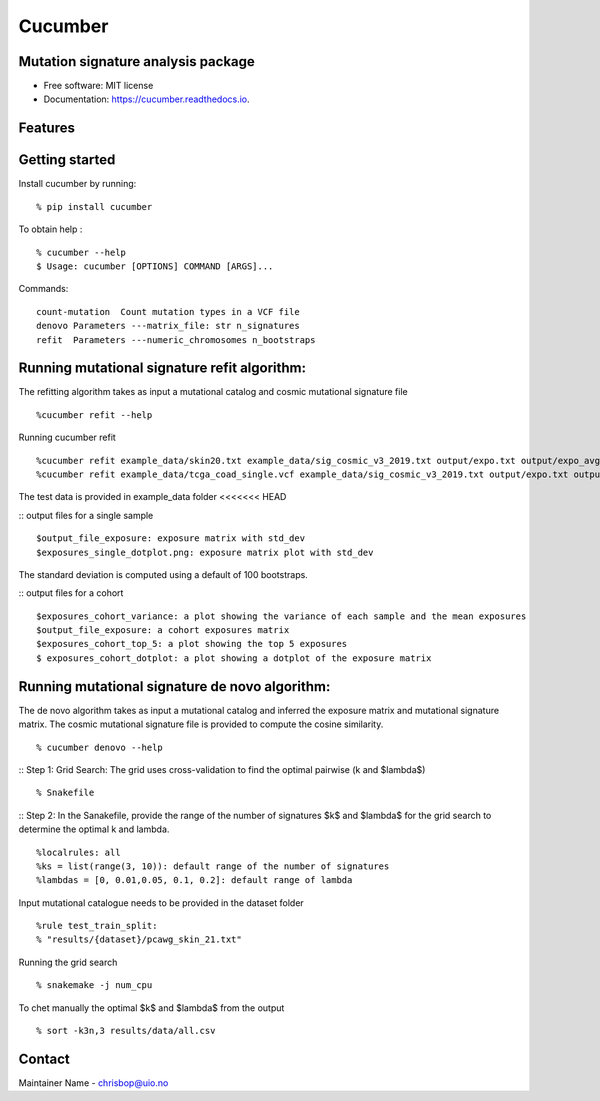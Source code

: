 ========
Cucumber
========


.. image:: https://img.shields.io/pypi/v/cucumber.svg
        :target: https://pypi.python.org/pypi/cucumber

.. image:: https://img.shields.io/travis/knutdrand/cucumber.svg
        :target: https://travis-ci.com/knutdrand/cucumber

.. image:: https://readthedocs.org/projects/cucumber/badge/?version=latest
        :target: https://cucumber.readthedocs.io/en/latest/?version=latest
        :alt: Documentation Status




Mutation signature analysis package
-----------------------------------


* Free software: MIT license
* Documentation: https://cucumber.readthedocs.io.


Features
--------

Getting started
---------------

Install cucumber by running:
::
   % pip install cucumber
To obtain help :
::
   % cucumber --help
   $ Usage: cucumber [OPTIONS] COMMAND [ARGS]...
Commands:
::
  count-mutation  Count mutation types in a VCF file
  denovo Parameters ---matrix_file: str n_signatures 
  refit  Parameters ---numeric_chromosomes n_bootstraps
  
Running mutational signature refit algorithm:
-----------------------------------------------
The refitting algorithm takes as input a mutational catalog and cosmic mutational signature file
::
  %cucumber refit --help
 
Running cucumber refit
::
  %cucumber refit example_data/skin20.txt example_data/sig_cosmic_v3_2019.txt output/expo.txt output/expo_avg.txt
  %cucumber refit example_data/tcga_coad_single.vcf example_data/sig_cosmic_v3_2019.txt output/expo.txt output/expo_avg.txt
The test data is provided in example_data folder
<<<<<<< HEAD

:: output files for a single sample
::
   $output_file_exposure: exposure matrix with std_dev 
   $exposures_single_dotplot.png: exposure matrix plot with std_dev
The standard deviation is computed using a default of 100 bootstraps. 

.. image:: output/exposures_single_dotplot_skin.png
   :width: 600

:: output files for a cohort
::
   $exposures_cohort_variance: a plot showing the variance of each sample and the mean exposures
   $output_file_exposure: a cohort exposures matrix
   $exposures_cohort_top_5: a plot showing the top 5 exposures
   $ exposures_cohort_dotplot: a plot showing a dotplot of the exposure matrix

.. image:: output/exposures_cohort_variance.png
   :width: 600

.. image:: output/exposures_cohort_top_5.png
   :width: 600
Running mutational signature de novo algorithm:
-----------------------------------------------
The de novo algorithm takes as input a mutational catalog and inferred the exposure matrix and mutational signature matrix. The cosmic mutational signature file is provided to compute the cosine similarity.  
::
  % cucumber denovo --help

:: Step 1: Grid Search: The grid uses cross-validation to find the optimal pairwise (k and $\lambda$)
::
  % Snakefile


:: Step 2: In the Sanakefile, provide the range of the number of signatures $k$ and $lambda$ for the grid search to determine the optimal k and lambda.  
::
  %localrules: all
  %ks = list(range(3, 10)): default range of the number of signatures
  %lambdas = [0, 0.01,0.05, 0.1, 0.2]: default range of lambda

Input mutational catalogue needs to be provided in the dataset folder
::
  %rule test_train_split:
  % "results/{dataset}/pcawg_skin_21.txt"
Running the grid search
::
 % snakemake -j num_cpu 
To chet manually the optimal $k$ and $lambda$ from the output
::
 % sort -k3n,3 results/data/all.csv
Contact
-------

Maintainer Name - chrisbop@uio.no
